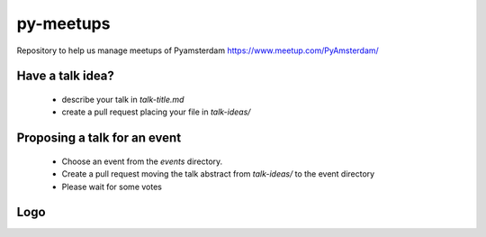 ==========
py-meetups
==========

Repository to help us manage meetups of Pyamsterdam https://www.meetup.com/PyAmsterdam/

Have a talk idea?
-----------------

 * describe your talk in `talk-title.md`
 * create a pull request placing your file in `talk-ideas/`

Proposing a talk for an event
-----------------------------

 * Choose an event from the `events` directory.
 * Create a pull request moving the talk abstract from `talk-ideas/` 
   to the event directory
 * Please wait for some votes
 
Logo
----

.. |logo| image:: resources/images/pyAmsterdam.svg
   :scale: 100%
   :align: middle
   
|logo|
